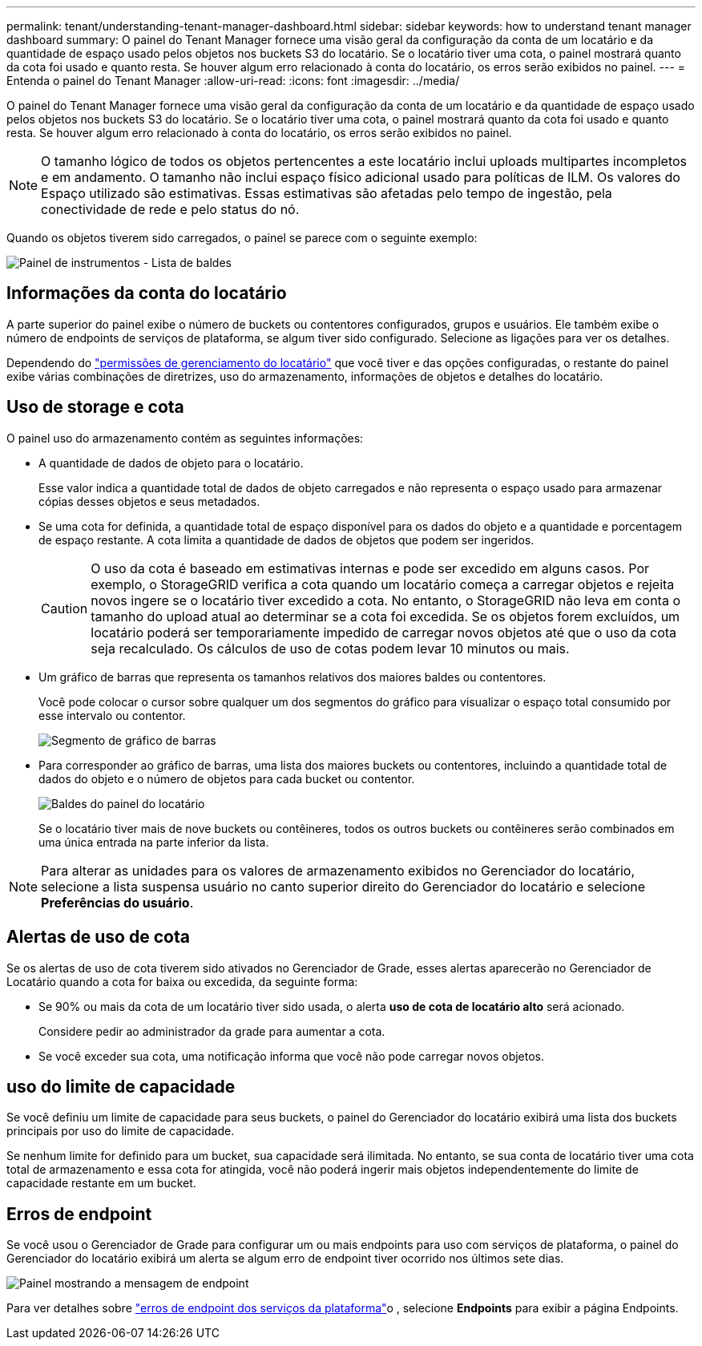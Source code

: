 ---
permalink: tenant/understanding-tenant-manager-dashboard.html 
sidebar: sidebar 
keywords: how to understand tenant manager dashboard 
summary: O painel do Tenant Manager fornece uma visão geral da configuração da conta de um locatário e da quantidade de espaço usado pelos objetos nos buckets S3 do locatário.  Se o locatário tiver uma cota, o painel mostrará quanto da cota foi usado e quanto resta.  Se houver algum erro relacionado à conta do locatário, os erros serão exibidos no painel. 
---
= Entenda o painel do Tenant Manager
:allow-uri-read: 
:icons: font
:imagesdir: ../media/


[role="lead"]
O painel do Tenant Manager fornece uma visão geral da configuração da conta de um locatário e da quantidade de espaço usado pelos objetos nos buckets S3 do locatário.  Se o locatário tiver uma cota, o painel mostrará quanto da cota foi usado e quanto resta.  Se houver algum erro relacionado à conta do locatário, os erros serão exibidos no painel.


NOTE: O tamanho lógico de todos os objetos pertencentes a este locatário inclui uploads multipartes incompletos e em andamento.  O tamanho não inclui espaço físico adicional usado para políticas de ILM.  Os valores do Espaço utilizado são estimativas.  Essas estimativas são afetadas pelo tempo de ingestão, pela conectividade de rede e pelo status do nó.

Quando os objetos tiverem sido carregados, o painel se parece com o seguinte exemplo:

image::../media/tenant_dashboard_with_buckets.png[Painel de instrumentos - Lista de baldes]



== Informações da conta do locatário

A parte superior do painel exibe o número de buckets ou contentores configurados, grupos e usuários. Ele também exibe o número de endpoints de serviços de plataforma, se algum tiver sido configurado. Selecione as ligações para ver os detalhes.

Dependendo do link:tenant-management-permissions.html["permissões de gerenciamento do locatário"] que você tiver e das opções configuradas, o restante do painel exibe várias combinações de diretrizes, uso do armazenamento, informações de objetos e detalhes do locatário.



== Uso de storage e cota

O painel uso do armazenamento contém as seguintes informações:

* A quantidade de dados de objeto para o locatário.
+
Esse valor indica a quantidade total de dados de objeto carregados e não representa o espaço usado para armazenar cópias desses objetos e seus metadados.

* Se uma cota for definida, a quantidade total de espaço disponível para os dados do objeto e a quantidade e porcentagem de espaço restante. A cota limita a quantidade de dados de objetos que podem ser ingeridos.
+

CAUTION: O uso da cota é baseado em estimativas internas e pode ser excedido em alguns casos. Por exemplo, o StorageGRID verifica a cota quando um locatário começa a carregar objetos e rejeita novos ingere se o locatário tiver excedido a cota. No entanto, o StorageGRID não leva em conta o tamanho do upload atual ao determinar se a cota foi excedida. Se os objetos forem excluídos, um locatário poderá ser temporariamente impedido de carregar novos objetos até que o uso da cota seja recalculado. Os cálculos de uso de cotas podem levar 10 minutos ou mais.

* Um gráfico de barras que representa os tamanhos relativos dos maiores baldes ou contentores.
+
Você pode colocar o cursor sobre qualquer um dos segmentos do gráfico para visualizar o espaço total consumido por esse intervalo ou contentor.

+
image::../media/tenant_dashboard_storage_usage_segment.png[Segmento de gráfico de barras]

* Para corresponder ao gráfico de barras, uma lista dos maiores buckets ou contentores, incluindo a quantidade total de dados do objeto e o número de objetos para cada bucket ou contentor.
+
image::../media/tenant_dashboard_buckets.png[Baldes do painel do locatário]

+
Se o locatário tiver mais de nove buckets ou contêineres, todos os outros buckets ou contêineres serão combinados em uma única entrada na parte inferior da lista.




NOTE: Para alterar as unidades para os valores de armazenamento exibidos no Gerenciador do locatário, selecione a lista suspensa usuário no canto superior direito do Gerenciador do locatário e selecione *Preferências do usuário*.



== Alertas de uso de cota

Se os alertas de uso de cota tiverem sido ativados no Gerenciador de Grade, esses alertas aparecerão no Gerenciador de Locatário quando a cota for baixa ou excedida, da seguinte forma:

* Se 90% ou mais da cota de um locatário tiver sido usada, o alerta *uso de cota de locatário alto* será acionado.
+
Considere pedir ao administrador da grade para aumentar a cota.

* Se você exceder sua cota, uma notificação informa que você não pode carregar novos objetos.




== [[Bucket-Capacity-Usage]]uso do limite de capacidade

Se você definiu um limite de capacidade para seus buckets, o painel do Gerenciador do locatário exibirá uma lista dos buckets principais por uso do limite de capacidade.

Se nenhum limite for definido para um bucket, sua capacidade será ilimitada. No entanto, se sua conta de locatário tiver uma cota total de armazenamento e essa cota for atingida, você não poderá ingerir mais objetos independentemente do limite de capacidade restante em um bucket.



== Erros de endpoint

Se você usou o Gerenciador de Grade para configurar um ou mais endpoints para uso com serviços de plataforma, o painel do Gerenciador do locatário exibirá um alerta se algum erro de endpoint tiver ocorrido nos últimos sete dias.

image::../media/tenant_dashboard_endpoint_error.png[Painel mostrando a mensagem de endpoint]

Para ver detalhes sobre link:troubleshooting-platform-services-endpoint-errors.html["erros de endpoint dos serviços da plataforma"]o , selecione *Endpoints* para exibir a página Endpoints.
